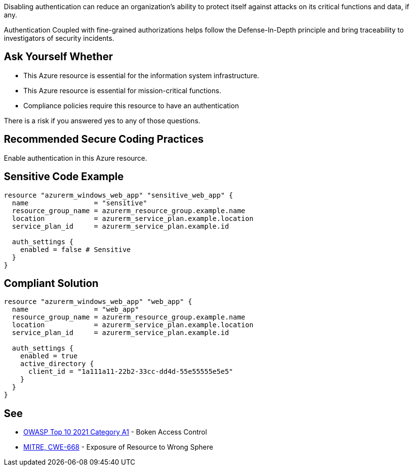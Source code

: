 Disabling authentication can reduce an organization's ability to protect itself against attacks on its critical functions and data, if any.

Authentication Coupled with fine-grained authorizations helps follow the Defense-In-Depth principle and bring traceability to investigators of security incidents.

== Ask Yourself Whether

* This Azure resource is essential for the information system infrastructure.
* This Azure resource is essential for mission-critical functions.
* Compliance policies require this resource to have an authentication

There is a risk if you answered yes to any of those questions.

== Recommended Secure Coding Practices

Enable authentication in this Azure resource.

== Sensitive Code Example

----
resource "azurerm_windows_web_app" "sensitive_web_app" {
  name                = "sensitive"
  resource_group_name = azurerm_resource_group.example.name
  location            = azurerm_service_plan.example.location
  service_plan_id     = azurerm_service_plan.example.id

  auth_settings {
    enabled = false # Sensitive
  }
}
----

== Compliant Solution

----
resource "azurerm_windows_web_app" "web_app" {
  name                = "web_app"
  resource_group_name = azurerm_resource_group.example.name
  location            = azurerm_service_plan.example.location
  service_plan_id     = azurerm_service_plan.example.id

  auth_settings {
    enabled = true
    active_directory {
      client_id = "1a111a11-22b2-33cc-dd4d-55e55555e5e5"
    }
  }
}
----

== See

* https://owasp.org/Top10/A01_2021-Broken_Access_Control/[OWASP Top 10 2021 Category A1] - Boken Access Control
* https://cwe.mitre.org/data/definitions/668.html[MITRE, CWE-668] - Exposure of Resource to Wrong Sphere

ifdef::env-github,rspecator-view[]

'''
== Implementation Specification
(visible only on this page)

=== Message

Make sure that disabling authentication is safe here.


endif::env-github,rspecator-view[]
